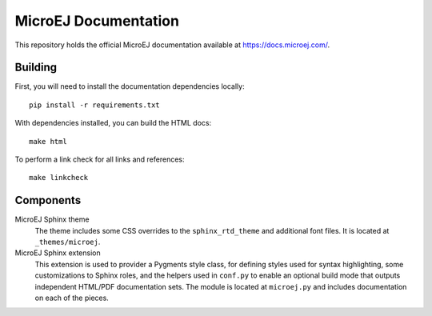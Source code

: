 MicroEJ Documentation
=====================

This repository holds the official MicroEJ documentation available at https://docs.microej.com/.

Building
--------

First, you will need to install the documentation dependencies locally::

    pip install -r requirements.txt

With dependencies installed, you can build the HTML docs::

    make html

To perform a link check for all links and references::

    make linkcheck

Components
----------

MicroEJ Sphinx theme
    The theme includes some CSS overrides to the ``sphinx_rtd_theme`` and
    additional font files. It is located at ``_themes/microej``.

MicroEJ Sphinx extension
    This extension is used to provider a Pygments style class, for defining
    styles used for syntax highlighting, some customizations to Sphinx roles,
    and the helpers used in ``conf.py`` to enable an optional build mode that
    outputs independent HTML/PDF documentation sets. The module is located at
    ``microej.py`` and includes documentation on each of the pieces.

..
   | Copyright 2008-2020, MicroEJ Corp. Content in this space is free 
   for read and redistribute. Except if otherwise stated, modification 
   is subject to MicroEJ Corp prior approval.
   | MicroEJ is a trademark of MicroEJ Corp. All other trademarks and 
   copyrights are the property of their respective owners.
